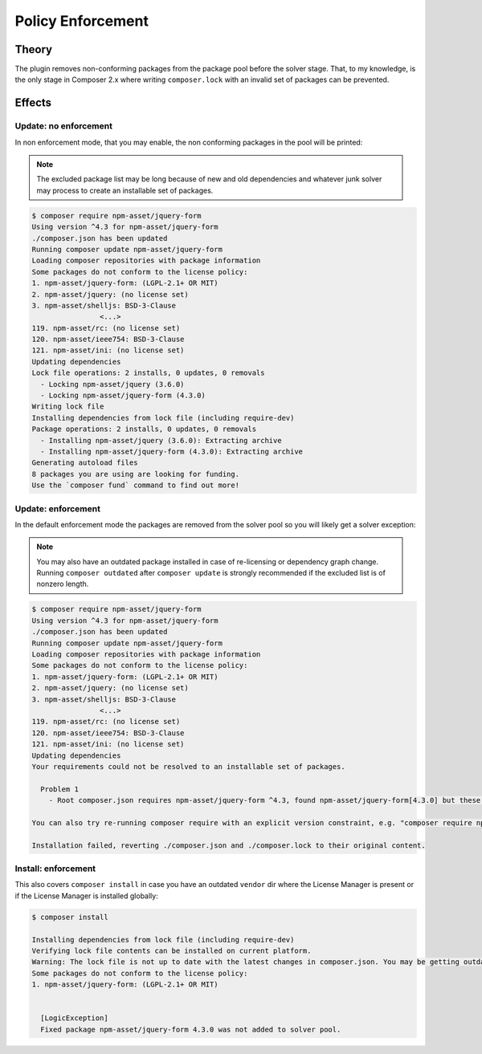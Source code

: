 .. _licensepolicyenforcement:

Policy Enforcement
##################

Theory
======

The plugin removes non-conforming packages from the package pool before the solver stage.
That, to my knowledge, is the only stage in Composer 2.x where writing ``composer.lock`` with an invalid set of packages can be prevented.

Effects
=======

Update: no enforcement
----------------------

In non enforcement mode, that you may enable, the non conforming packages in the pool will be printed:

.. note::
    The excluded package list may be long because of new and old dependencies and whatever junk solver may process to create an installable set of packages.

.. code-block::

    $ composer require npm-asset/jquery-form
    Using version ^4.3 for npm-asset/jquery-form
    ./composer.json has been updated
    Running composer update npm-asset/jquery-form
    Loading composer repositories with package information
    Some packages do not conform to the license policy:
    1. npm-asset/jquery-form: (LGPL-2.1+ OR MIT)
    2. npm-asset/jquery: (no license set)
    3. npm-asset/shelljs: BSD-3-Clause
                    <...>
    119. npm-asset/rc: (no license set)
    120. npm-asset/ieee754: BSD-3-Clause
    121. npm-asset/ini: (no license set)
    Updating dependencies
    Lock file operations: 2 installs, 0 updates, 0 removals
      - Locking npm-asset/jquery (3.6.0)
      - Locking npm-asset/jquery-form (4.3.0)
    Writing lock file
    Installing dependencies from lock file (including require-dev)
    Package operations: 2 installs, 0 updates, 0 removals
      - Installing npm-asset/jquery (3.6.0): Extracting archive
      - Installing npm-asset/jquery-form (4.3.0): Extracting archive
    Generating autoload files
    8 packages you are using are looking for funding.
    Use the `composer fund` command to find out more!

Update: enforcement
-------------------

In the default enforcement mode the packages are removed from the solver pool so you will likely get a solver exception:

.. note::
    You may also have an outdated package installed in case of re-licensing or dependency graph change.
    Running ``composer outdated`` after ``composer update`` is strongly recommended if the excluded list is of nonzero length.

.. code-block:: none

    $ composer require npm-asset/jquery-form
    Using version ^4.3 for npm-asset/jquery-form
    ./composer.json has been updated
    Running composer update npm-asset/jquery-form
    Loading composer repositories with package information
    Some packages do not conform to the license policy:
    1. npm-asset/jquery-form: (LGPL-2.1+ OR MIT)
    2. npm-asset/jquery: (no license set)
    3. npm-asset/shelljs: BSD-3-Clause
                    <...>
    119. npm-asset/rc: (no license set)
    120. npm-asset/ieee754: BSD-3-Clause
    121. npm-asset/ini: (no license set)
    Updating dependencies
    Your requirements could not be resolved to an installable set of packages.

      Problem 1
        - Root composer.json requires npm-asset/jquery-form ^4.3, found npm-asset/jquery-form[4.3.0] but these were not loaded, likely because it conflicts with another require.

    You can also try re-running composer require with an explicit version constraint, e.g. "composer require npm-asset/jquery-form:*" to figure out if any version is installable, or "composer require npm-asset/jquery-form:^2.1" if you know which you need.

    Installation failed, reverting ./composer.json and ./composer.lock to their original content.

Install: enforcement
--------------------

This also covers ``composer install`` in case you have an outdated ``vendor`` dir where the License Manager is present or if the License Manager is installed globally:

.. code-block:: none

    $ composer install

    Installing dependencies from lock file (including require-dev)
    Verifying lock file contents can be installed on current platform.
    Warning: The lock file is not up to date with the latest changes in composer.json. You may be getting outdated dependencies. It is recommended that you run `composer update` or `composer update <package name>`.
    Some packages do not conform to the license policy:
    1. npm-asset/jquery-form: (LGPL-2.1+ OR MIT)


      [LogicException]
      Fixed package npm-asset/jquery-form 4.3.0 was not added to solver pool.
